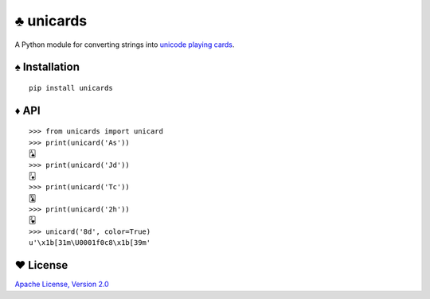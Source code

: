 ♣ unicards
==========

.. image:: https://api.travis-ci.org/lmacken/unicards.png?branch=master
   :target: http://travis-ci.org/lmacken/unicards
.. image:: https://coveralls.io/repos/lmacken/unicards/badge.png?branch=master
   :target: https://coveralls.io/r/lmacken/unicards
.. image:: https://pypip.in/v/unicards/badge.png
   :target: https://crate.io/packages/unicards
.. image:: https://pypip.in/d/unicards/badge.png
   :target: https://crate.io/packages/unicards

A Python module for converting strings into `unicode playing cards <https://en.wikipedia.org/wiki/Unicode_Playing_Card_Block>`_.

.. image:: http://lewk.org/img/unicards.png

♠ Installation
--------------

::

   pip install unicards

♦ API
-----

::

   >>> from unicards import unicard
   >>> print(unicard('As'))
   🂡
   >>> print(unicard('Jd'))
   🃋
   >>> print(unicard('Tc'))
   🃚
   >>> print(unicard('2h'))
   🂲
   >>> unicard('8d', color=True)
   u'\x1b[31m\U0001f0c8\x1b[39m'


♥ License
---------

`Apache License, Version 2.0 <http://www.apache.org/licenses/LICENSE-2.0>`_
